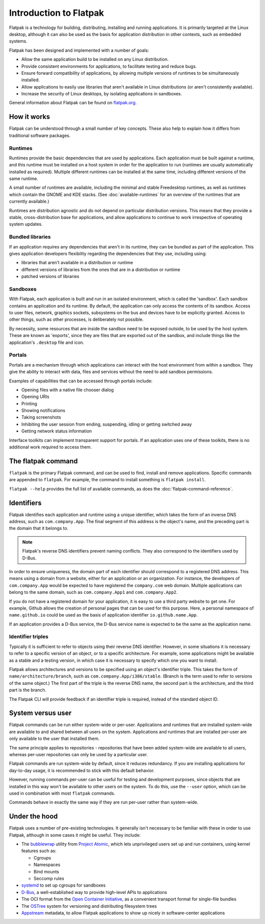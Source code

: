 Introduction to Flatpak
=======================

Flatpak is a technology for building, distributing, installing and running applications. It is primarily targeted at the Linux desktop, although it can also be used as the basis for application distribution in other contexts, such as embedded systems.

Flatpak has been designed and implemented with a number of goals:

* Allow the same application build to be installed on any Linux distribution.
* Provide consistent environments for applications, to facilitate testing and reduce bugs.
* Ensure forward compatibility of applications, by allowing multiple versions of runtimes to be simultaneously installed.
* Allow applications to easily use libraries that aren't available in Linux distributions (or aren't consistently available).
* Increase the security of Linux desktops, by isolating applications in sandboxes.

General information about Flatpak can be found on `flatpak.org <http://flatpak.org/>`_.

How it works
------------

Flatpak can be understood through a small number of key concepts. These also help to explain how it differs from traditional software packages.

.. image:: ../images/diagram.svg

Runtimes
^^^^^^^^

Runtimes provide the basic dependencies that are used by applications. Each application must be built against a runtime, and this runtime must be installed on a host system in order for the application to run (runtimes are usually automatically installed as required). Multiple different runtimes can be installed at the same time, including different versions of the same runtime.

A small number of runtimes are available, including the minimal and stable Freedesktop runtimes, as well as runtimes which contain the GNOME and KDE stacks. (See :doc:`available-runtimes` for an overview of the runtimes that are currently available.)

Runtimes are distribution agnostic and do not depend on particular distribution versions. This means that they provide a stable, cross-distribution base for applications, and allow applications to continue to work irrespective of operating system updates.

Bundled libraries
^^^^^^^^^^^^^^^^^

If an application requires any dependencies that aren't in its runtime, they can be bundled as part of the application. This gives application developers flexibility regarding the dependencies that they use, including using:

- libraries that aren't available in a distribution or runtime
- different versions of libraries from the ones that are in a distribution or runtime
- patched versions of libraries

Sandboxes
^^^^^^^^^

With Flatpak, each application is built and run in an isolated environment, which is called the 'sandbox'. Each sandbox contains an application and its runtime. By default, the application can only access the contents of its sandbox. Access to user files, network, graphics sockets, subsystems on the bus and devices have to be explicitly granted. Access to other things, such as other processes, is deliberately not possible.

By necessity, some resources that are inside the sandbox need to be exposed outside, to be used by the host system. These are known as 'exports', since they are files that are exported out of the sandbox, and include things like the application's ``.desktop`` file and icon.

Portals
^^^^^^^

Portals are a mechanism through which applications can interact with the host environment from within a sandbox. They give the ability to interact with data, files and services without the need to add sandbox permissions.

Examples of capabilities that can be accessed through portals include:

* Opening files with a native file chooser dialog
* Opening URIs
* Printing
* Showing notifications
* Taking screenshots
* Inhibiting the user session from ending, suspending, idling or getting switched away
* Getting network status information

Interface toolkits can implement transparent support for portals. If an application uses one of these toolkits, there is no additional work required to access them.

.. This is commented out because the link is dead: Applications that aren't using a toolkit with support for portals can refer to the `xdg-desktop-portal API documentation <http://flatpak.org/xdg-desktop-portal/portal-docs.html>`_ for information on how to access them.

The flatpak command
--------------------

``flatpak`` is the primary Flatpak command, and can be used to find, install and remove applications. Specific commands are appended to ``flatpak``. For example, the command to install something is ``flatpak install``.

``flatpak --help`` provides the full list of available commands, as does the :doc:`flatpak-command-reference`.

Identifiers
-----------

Flatpak identifies each application and runtime using a unique identifier, which takes the form of an inverse DNS address, such as ``com.company.App``. The final segment of this address is the object's name, and the preceding part is the domain that it belongs to.

.. note::

  Flatpak's reverse DNS identifiers prevent naming conflicts. They also correspond to the identifiers used by D-Bus.

In order to ensure uniqueness, the domain part of each identifier should correspond to a registered DNS address. This means using a domain from a website, either for an application or an organization. For instance, the developers of ``com.company.App`` would be expected to have registered the ``company.com`` web domain.  Multiple applications can belong to the same domain, such as ``com.company.App1`` and ``com.company.App2``.

If you do not have a registered domain for your application, it is easy to use a third party website to get one. For example, Github allows the creation of personal pages that can be used for this purpose. Here, a personal namespace of ``name.github.io`` could be used as the basis of application identifier ``io.github.name.App``.

If an application provides a D-Bus service, the D-Bus service name is expected to be the same as the application name.

Identifier triples
^^^^^^^^^^^^^^^^^^

Typically it is sufficient to refer to objects using their reverse DNS identifier. However, in some situations it is necessary to refer to a specific version of an object, or to a specific architecture. For example, some applications might be available as a stable and a testing version, in which case it is necessary to specify which one you want to install.

Flatpak allows architectures and versions to be specified using an object's identifier triple. This takes the form of ``name/architecture/branch``, such as ``com.company.App/i386/stable``. (Branch is the term used to refer to versions of the same object.) The first part of the triple is the reverse DNS name, the second part is the architecture, and the third part is the branch.

The Flatpak CLI will provide feedback if an identifier triple is required, instead of the standard object ID.

System versus user
------------------

Flatpak commands can be run either system-wide or per-user. Applications and runtimes that are installed system-wide are available to and shared between all users on the system. Applications and runtimes that are installed per-user are only available to the user that installed them.

The same principle applies to repositories - repositories that have been added system-wide are available to all users, whereas per-user repositories can only be used by a particular user.

Flatpak commands are run system-wide by default, since it reduces redundancy. If you are installing applications for day-to-day usage, it is recommended to stick with this default behavior.

However, running commands per-user can be useful for testing and development purposes, since objects that are installed in this way won't be available to other users on the system. To do this, use the ``--user`` option, which can be used in combination with most ``flatpak`` commands.

Commands behave in exactly the same way if they are run per-user rather than system-wide.

Under the hood
--------------

Flatpak uses a number of pre-existing technologies. It generally isn't necessary to be familiar with these in order to use Flatpak, although in some cases it might be useful. They include:

* The `bubblewrap <https://github.com/projectatomic/bubblewrap>`_ utility from `Project Atomic <http://www.projectatomic.io/>`_, which lets unprivileged users set up and run containers, using kernel features such as:

  * Cgroups
  * Namespaces
  * Bind mounts
  * Seccomp rules

* `systemd <https://www.freedesktop.org/wiki/Software/systemd/>`_ to set up cgroups for sandboxes
* `D-Bus <https://www.freedesktop.org/wiki/Software/dbus/>`_, a well-established way to provide high-level APIs to applications
* The OCI format from the `Open Container Initiative <https://www.opencontainers.org/>`_, as a convenient transport format for single-file bundles
* The `OSTree <https://ostree.readthedocs.io/en/latest/>`_ system for versioning and distributing filesystem trees
* `Appstream <https://www.freedesktop.org/software/appstream/docs/>`_ metadata, to allow Flatpak applications to show up nicely in software-center applications

